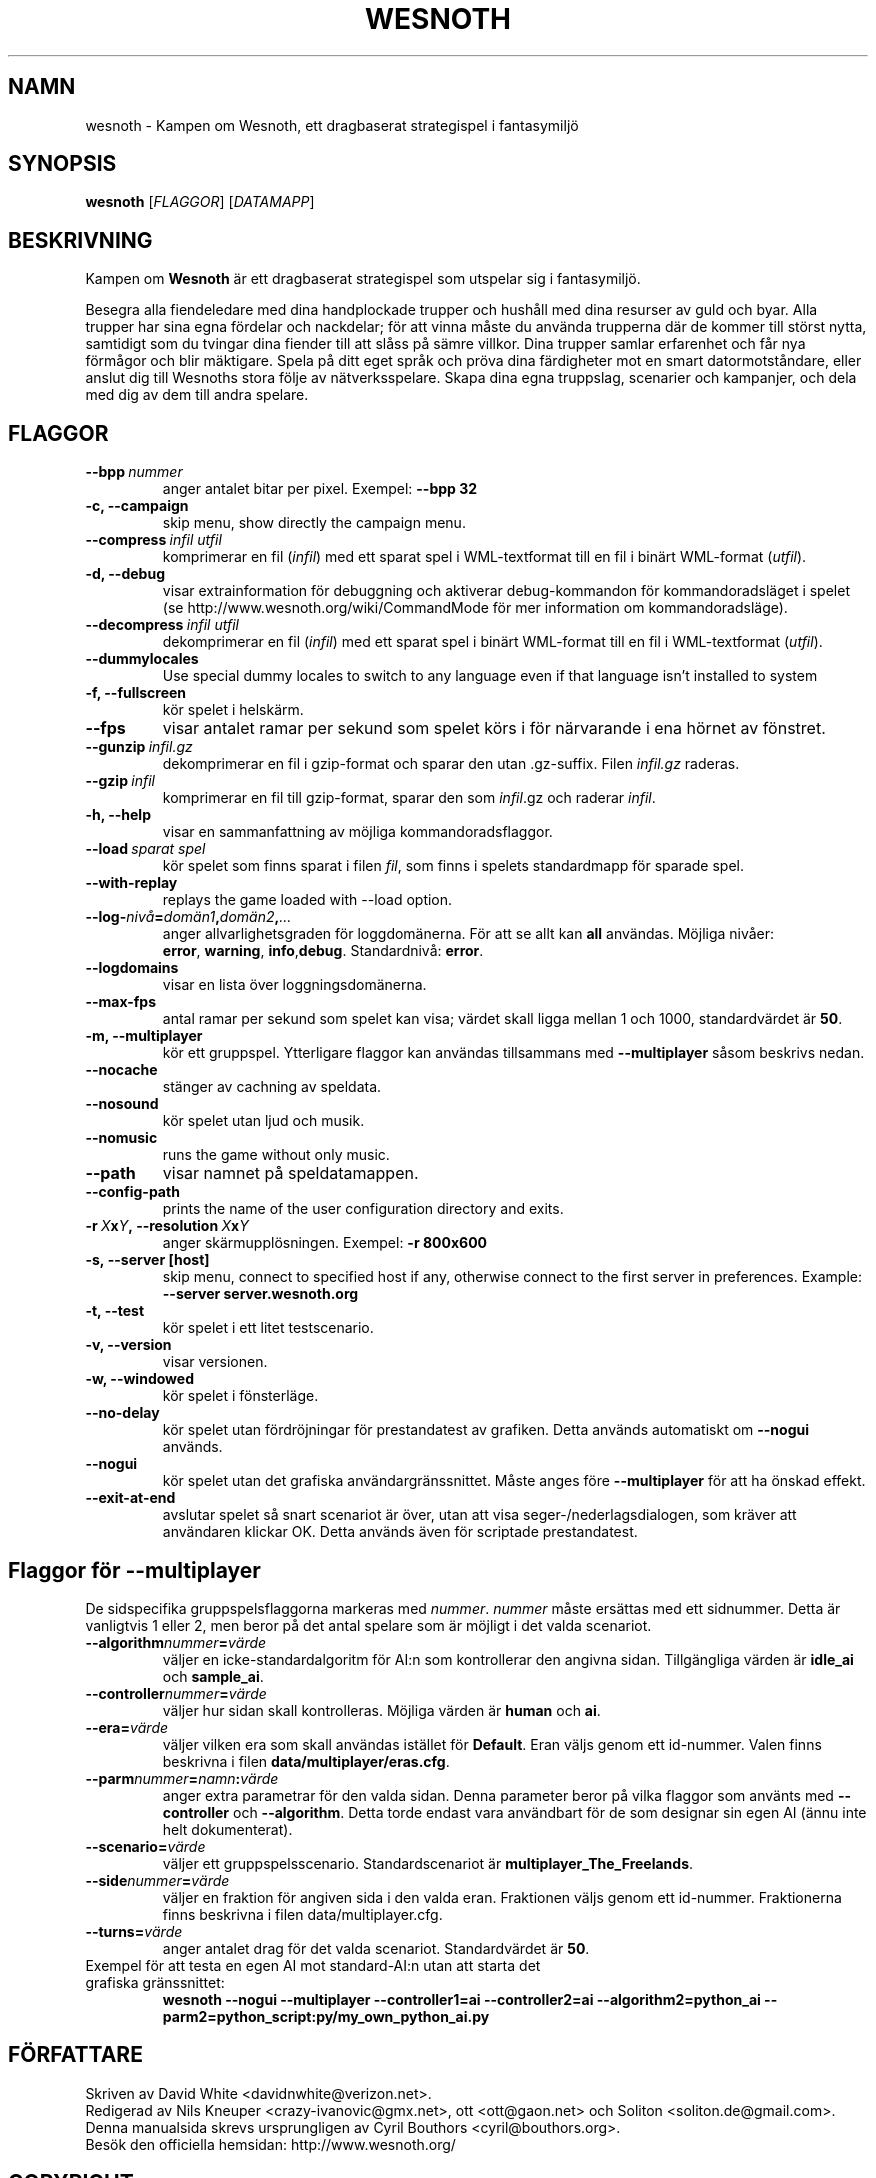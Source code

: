 .\" This program is free software; you can redistribute it and/or modify
.\" it under the terms of the GNU General Public License as published by
.\" the Free Software Foundation; either version 2 of the License, or
.\" (at your option) any later version.
.\"
.\" This program is distributed in the hope that it will be useful,
.\" but WITHOUT ANY WARRANTY; without even the implied warranty of
.\" MERCHANTABILITY or FITNESS FOR A PARTICULAR PURPOSE.  See the
.\" GNU General Public License for more details.
.\"
.\" You should have received a copy of the GNU General Public License
.\" along with this program; if not, write to the Free Software
.\" Foundation, Inc., 51 Franklin Street, Fifth Floor, Boston, MA  02110-1301  USA
.\"
.
.\"*******************************************************************
.\"
.\" This file was generated with po4a. Translate the source file.
.\"
.\"*******************************************************************
.TH WESNOTH 6 2007 wesnoth "Kampen om Wesnoth"
.
.SH NAMN
wesnoth \- Kampen om Wesnoth, ett dragbaserat strategispel i fantasymiljö
.
.SH SYNOPSIS
.
\fBwesnoth\fP [\fIFLAGGOR\fP] [\fIDATAMAPP\fP]
.
.SH BESKRIVNING
.
Kampen om \fBWesnoth\fP är ett dragbaserat strategispel som utspelar sig i
fantasymiljö.

Besegra alla fiendeledare med dina handplockade trupper och hushåll med dina
resurser av guld och byar. Alla trupper har sina egna fördelar och
nackdelar; för att vinna måste du använda trupperna där de kommer till
störst nytta, samtidigt som du tvingar dina fiender till att slåss på sämre
villkor. Dina trupper samlar erfarenhet och får nya förmågor och blir
mäktigare. Spela på ditt eget språk och pröva dina färdigheter mot en smart
datormotståndare, eller anslut dig till Wesnoths stora följe av
nätverksspelare. Skapa dina egna truppslag, scenarier och kampanjer, och
dela med dig av dem till andra spelare.
.
.SH FLAGGOR
.
.TP 
\fB\-\-bpp\fP\fI\ nummer\fP
anger antalet bitar per pixel. Exempel: \fB\-\-bpp 32\fP
.TP 
\fB\-c, \-\-campaign\fP
skip menu, show directly the campaign menu.
.TP 
\fB\-\-compress\fP\fI\ infil\ utfil\fP
komprimerar en fil (\fIinfil\fP) med ett sparat spel i WML\-textformat till en
fil i binärt WML\-format (\fIutfil\fP).
.TP 
\fB\-d, \-\-debug\fP
visar extrainformation för debuggning och aktiverar debug\-kommandon för
kommandoradsläget i spelet (se http://www.wesnoth.org/wiki/CommandMode för
mer information om kommandoradsläge).
.TP 
\fB\-\-decompress\fP\fI\ infil\ utfil\fP
dekomprimerar en fil (\fIinfil\fP) med ett sparat spel i binärt WML\-format till
en fil i WML\-textformat (\fIutfil\fP).
.TP 
\fB\-\-dummylocales\fP
Use special dummy locales to switch to any language even if that language
isn't installed to system
.TP 
\fB\-f, \-\-fullscreen\fP
kör spelet i helskärm.
.TP 
\fB\-\-fps\fP
visar antalet ramar per sekund som spelet körs i för närvarande i ena hörnet
av fönstret.
.TP 
\fB\-\-gunzip\fP\fI\ infil.gz\fP
dekomprimerar en fil i gzip\-format och sparar den utan .gz\-suffix. Filen
\fIinfil.gz\fP raderas.
.TP 
\fB\-\-gzip\fP\fI\ infil\fP
komprimerar en fil till gzip\-format, sparar den som \fIinfil\fP.gz och raderar
\fIinfil\fP.
.TP 
\fB\-h, \-\-help\fP
visar en sammanfattning av möjliga kommandoradsflaggor.
.TP 
\fB\-\-load\fP\fI\ sparat spel\fP
kör spelet som finns sparat i filen \fIfil\fP, som finns i spelets standardmapp
för sparade spel.
.TP 
\fB\-\-with\-replay\fP
replays the game loaded with \-\-load option.
.TP 
\fB\-\-log\-\fP\fInivå\fP\fB=\fP\fIdomän1\fP\fB,\fP\fIdomän2\fP\fB,\fP\fI...\fP
anger allvarlighetsgraden för loggdomänerna. För att se allt kan \fBall\fP
användas. Möjliga nivåer: \fBerror\fP,\ \fBwarning\fP,\ \fBinfo\fP,\
\fBdebug\fP. Standardnivå: \fBerror\fP.
.TP 
\fB\-\-logdomains\fP
visar en lista över loggningsdomänerna.
.TP 
\fB\-\-max\-fps\fP
antal ramar per sekund som spelet kan visa; värdet skall ligga mellan 1 och
1000, standardvärdet är \fB50\fP.
.TP 
\fB\-m, \-\-multiplayer\fP
kör ett gruppspel. Ytterligare flaggor kan användas tillsammans med
\fB\-\-multiplayer\fP såsom beskrivs nedan.
.TP 
\fB\-\-nocache\fP
stänger av cachning av speldata.
.TP 
\fB\-\-nosound\fP
kör spelet utan ljud och musik.
.TP 
\fB\-\-nomusic\fP
runs the game without only music.
.TP 
\fB\-\-path\fP
visar namnet på speldatamappen.
.TP 
\fB\-\-config\-path\fP
prints the name of the user configuration directory and exits.
.TP 
\fB\-r\ \fP\fIX\fP\fBx\fP\fIY\fP\fB,\ \-\-resolution\ \fP\fIX\fP\fBx\fP\fIY\fP
anger skärmupplösningen. Exempel: \fB\-r 800x600\fP
.TP 
\fB\-s,\ \-\-server\ [host]\fP
skip menu, connect to specified host if any, otherwise connect to the first
server in preferences. Example: \fB\-\-server server.wesnoth.org\fP
.TP 
\fB\-t, \-\-test\fP
kör spelet i ett litet testscenario.
.TP 
\fB\-v, \-\-version\fP
visar versionen.
.TP 
\fB\-w, \-\-windowed\fP
kör spelet i fönsterläge.
.TP 
\fB\-\-no\-delay\fP
kör spelet utan fördröjningar för prestandatest av grafiken. Detta används
automatiskt om \fB\-\-nogui\fP används.
.TP 
\fB\-\-nogui\fP
kör spelet utan det grafiska användargränssnittet. Måste anges före
\fB\-\-multiplayer\fP för att ha önskad effekt.
.TP 
\fB\-\-exit\-at\-end\fP
avslutar spelet så snart scenariot är över, utan att visa
seger\-/nederlagsdialogen, som kräver att användaren klickar OK. Detta
används även för scriptade prestandatest.
.
.SH "Flaggor för \-\-multiplayer"
.
De sidspecifika gruppspelsflaggorna markeras med \fInummer\fP. \fInummer\fP måste
ersättas med ett sidnummer. Detta är vanligtvis 1 eller 2, men beror på det
antal spelare som är möjligt i det valda scenariot.
.TP 
\fB\-\-algorithm\fP\fInummer\fP\fB=\fP\fIvärde\fP
väljer en icke\-standardalgoritm för AI:n som kontrollerar den angivna
sidan. Tillgängliga värden är \fBidle_ai\fP och \fBsample_ai\fP.
.TP  
\fB\-\-controller\fP\fInummer\fP\fB=\fP\fIvärde\fP
väljer hur sidan skall kontrolleras. Möjliga värden är \fBhuman\fP och \fBai\fP.
.TP  
\fB\-\-era=\fP\fIvärde\fP
väljer vilken era som skall användas istället för \fBDefault\fP. Eran väljs
genom ett id\-nummer. Valen finns beskrivna i filen
\fBdata/multiplayer/eras.cfg\fP.
.TP 
\fB\-\-parm\fP\fInummer\fP\fB=\fP\fInamn\fP\fB:\fP\fIvärde\fP
anger extra parametrar för den valda sidan. Denna parameter beror på vilka
flaggor som använts med \fB\-\-controller\fP och \fB\-\-algorithm\fP. Detta torde
endast vara användbart för de som designar sin egen AI (ännu inte helt
dokumenterat).
.TP 
\fB\-\-scenario=\fP\fIvärde\fP
väljer ett gruppspelsscenario. Standardscenariot är
\fBmultiplayer_The_Freelands\fP.
.TP 
\fB\-\-side\fP\fInummer\fP\fB=\fP\fIvärde\fP
väljer en fraktion för angiven sida i den valda eran. Fraktionen väljs genom
ett id\-nummer. Fraktionerna finns beskrivna i filen data/multiplayer.cfg.
.TP 
\fB\-\-turns=\fP\fIvärde\fP
anger antalet drag för det valda scenariot. Standardvärdet är \fB50\fP.
.TP 
Exempel för att testa en egen AI mot standard\-AI:n utan att starta det grafiska gränssnittet:
\fBwesnoth \-\-nogui \-\-multiplayer \-\-controller1=ai \-\-controller2=ai
\-\-algorithm2=python_ai \-\-parm2=python_script:py/my_own_python_ai.py\fP
.
.SH FÖRFATTARE
.
Skriven av David White <davidnwhite@verizon.net>.
.br
Redigerad av Nils Kneuper <crazy\-ivanovic@gmx.net>, ott
<ott@gaon.net> och Soliton <soliton.de@gmail.com>.
.br
Denna manualsida skrevs ursprungligen av Cyril Bouthors
<cyril@bouthors.org>.
.br
Besök den officiella hemsidan: http://www.wesnoth.org/
.
.SH COPYRIGHT
.
Copyright \(co 2003\-2007 David White <davidnwhite@verizon.net>
.br
Detta är fri mjukvara; denna mjukvara är licensierad under GPL version 2,
såsom publicerad av Free Software Foundation. INGEN garanti ges; inte ens
för SÄLJBARHET eller LÄMPLIGHET FÖR ETT VISST SYFTE.
.
.SH "SE ÄVEN"
.
\fBwesnoth_editor\fP(6), \fBwesnothd\fP(6)
